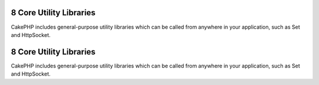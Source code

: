 8 Core Utility Libraries
------------------------

CakePHP includes general-purpose utility libraries which can be
called from anywhere in your application, such as Set and
HttpSocket.

8 Core Utility Libraries
------------------------

CakePHP includes general-purpose utility libraries which can be
called from anywhere in your application, such as Set and
HttpSocket.
